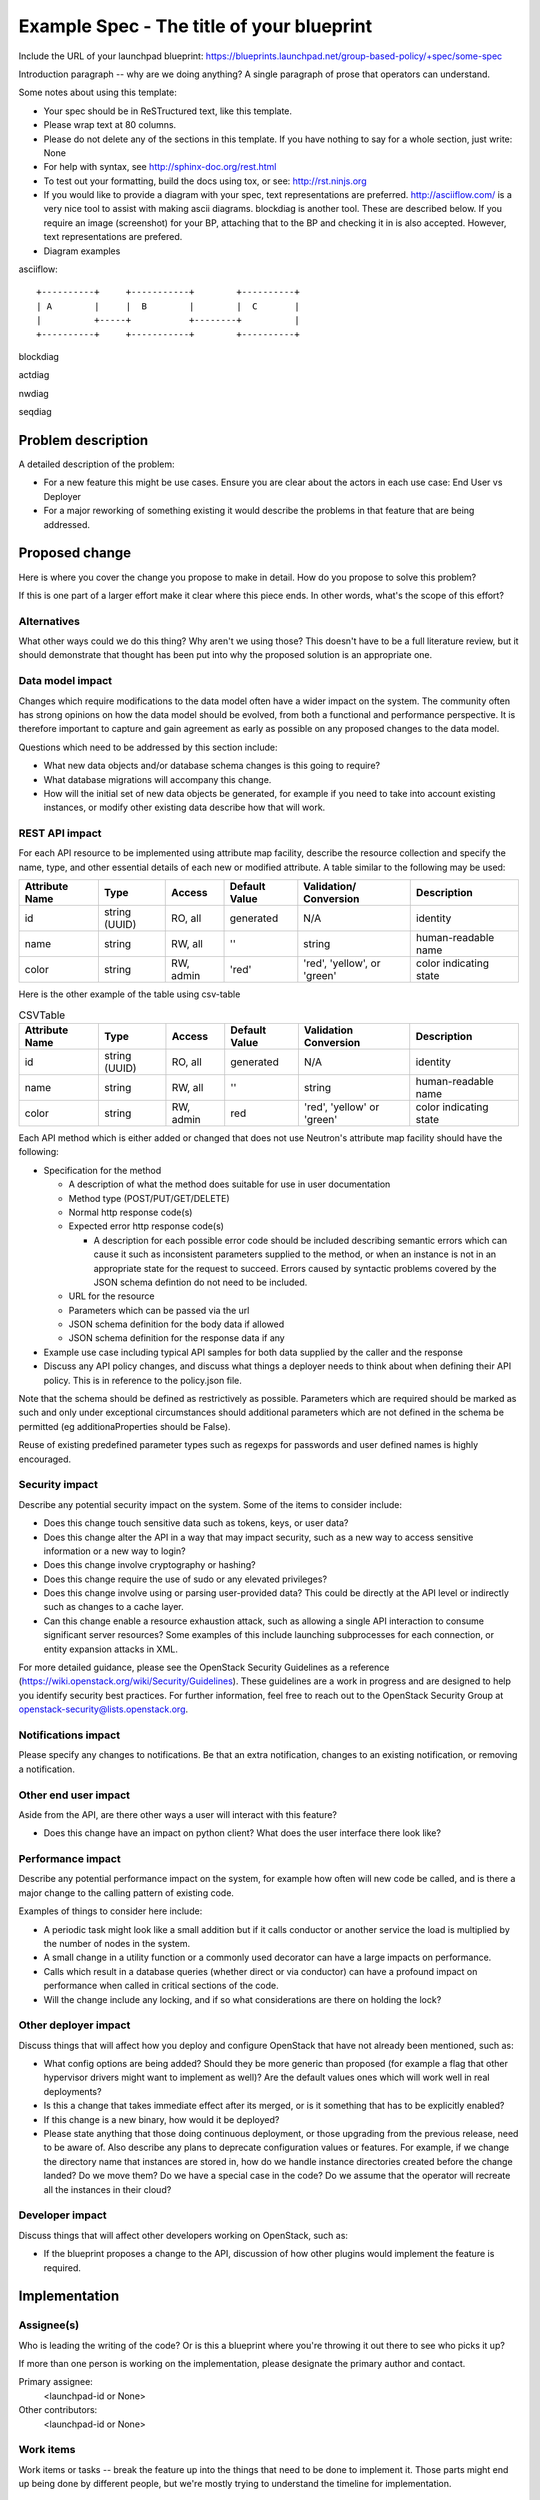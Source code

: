 ..
 This work is licensed under a Creative Commons Attribution 3.0 Unported
 License.

 http://creativecommons.org/licenses/by/3.0/legalcode

==========================================
Example Spec - The title of your blueprint
==========================================

Include the URL of your launchpad blueprint:
https://blueprints.launchpad.net/group-based-policy/+spec/some-spec

Introduction paragraph -- why are we doing anything? A single paragraph of
prose that operators can understand.

Some notes about using this template:

* Your spec should be in ReSTructured text, like this template.

* Please wrap text at 80 columns.

* Please do not delete any of the sections in this template.  If you have
  nothing to say for a whole section, just write: None

* For help with syntax, see http://sphinx-doc.org/rest.html

* To test out your formatting, build the docs using tox, or see:
  http://rst.ninjs.org

* If you would like to provide a diagram with your spec, text representations
  are preferred. http://asciiflow.com/ is a very nice tool to assist with
  making ascii diagrams. blockdiag is another tool. These are described below.
  If you require an image (screenshot) for your BP, attaching that to the BP
  and checking it in is also accepted. However, text representations are prefered.

* Diagram examples

asciiflow::

  +----------+     +-----------+        +----------+
  | A        |     |  B        |        |  C       |
  |          +-----+           +--------+          |
  +----------+     +-----------+        +----------+

blockdiag

.. blockdiag::

  blockdiag sample {
    a -> b -> c;
  }

actdiag

.. actdiag::

   actdiag {
     write -> convert -> image
     lane user {
       label = "User"
       write [label = "Writing reST"];
       image [label = "Get diagram IMAGE"];
     }
     lane actdiag {
       convert [label = "Convert reST to Image"];
     }
   }

nwdiag

.. nwdiag::

  nwdiag {
    network dmz {
      address = "210.x.x.x/24"

      web01 [address = "210.x.x.1"];
      web02 [address = "210.x.x.2"];
    }
    network internal {
      address = "172.x.x.x/24";

      web01 [address = "172.x.x.1"];
      web02 [address = "172.x.x.2"];
      db01;
      db02;
    }
  }


seqdiag

.. seqdiag::

  seqdiag {
    browser  -> webserver [label = "GET /index.html"];
    browser <-- webserver;
    browser  -> webserver [label = "POST /blog/comment"];
    webserver  -> database [label = "INSERT comment"];
    webserver <-- database;
    browser <-- webserver;
  }



Problem description
===================

A detailed description of the problem:

* For a new feature this might be use cases. Ensure you are clear about the
  actors in each use case: End User vs Deployer

* For a major reworking of something existing it would describe the
  problems in that feature that are being addressed.


Proposed change
===============

Here is where you cover the change you propose to make in detail. How do you
propose to solve this problem?

If this is one part of a larger effort make it clear where this piece ends. In
other words, what's the scope of this effort?

Alternatives
------------

What other ways could we do this thing? Why aren't we using those? This doesn't
have to be a full literature review, but it should demonstrate that thought has
been put into why the proposed solution is an appropriate one.

Data model impact
-----------------

Changes which require modifications to the data model often have a wider impact
on the system.  The community often has strong opinions on how the data model
should be evolved, from both a functional and performance perspective. It is
therefore important to capture and gain agreement as early as possible on any
proposed changes to the data model.

Questions which need to be addressed by this section include:

* What new data objects and/or database schema changes is this going to require?

* What database migrations will accompany this change.

* How will the initial set of new data objects be generated, for example if you
  need to take into account existing instances, or modify other existing data
  describe how that will work.

REST API impact
---------------

For each API resource to be implemented using attribute map
facility, describe the resource collection and specify the name,
type, and other essential details of each new or modified attribute.
A table similar to the following may be used:

+----------+-------+---------+---------+------------+--------------+
|Attribute |Type   |Access   |Default  |Validation/ |Description   |
|Name      |       |         |Value    |Conversion  |              |
+==========+=======+=========+=========+============+==============+
|id        |string |RO, all  |generated|N/A         |identity      |
|          |(UUID) |         |         |            |              |
+----------+-------+---------+---------+------------+--------------+
|name      |string |RW, all  |''       |string      |human-readable|
|          |       |         |         |            |name          |
+----------+-------+---------+---------+------------+--------------+
|color     |string |RW, admin|'red'    |'red',      |color         |
|          |       |         |         |'yellow', or|indicating    |
|          |       |         |         |'green'     |state         |
+----------+-------+---------+---------+------------+--------------+


Here is the other example of the table using csv-table


.. csv-table:: CSVTable
    :header: Attribute Name,Type,Access,Default Value,Validation Conversion,Description

    id,string (UUID),"RO, all",generated,N/A,identity
    name,string,"RW, all","''",string,human-readable name
    color,string,"RW, admin",red,"'red', 'yellow' or 'green'",color indicating state


Each API method which is either added or changed that does not use
Neutron's attribute map facility should have the following:

* Specification for the method

  * A description of what the method does suitable for use in
    user documentation

  * Method type (POST/PUT/GET/DELETE)

  * Normal http response code(s)

  * Expected error http response code(s)

    * A description for each possible error code should be included
      describing semantic errors which can cause it such as
      inconsistent parameters supplied to the method, or when an
      instance is not in an appropriate state for the request to
      succeed. Errors caused by syntactic problems covered by the JSON
      schema defintion do not need to be included.

  * URL for the resource

  * Parameters which can be passed via the url

  * JSON schema definition for the body data if allowed

  * JSON schema definition for the response data if any

* Example use case including typical API samples for both data supplied
  by the caller and the response

* Discuss any API policy changes, and discuss what things a deployer needs to
  think about when defining their API policy. This is in reference to the
  policy.json file.

Note that the schema should be defined as restrictively as
possible. Parameters which are required should be marked as such and
only under exceptional circumstances should additional parameters
which are not defined in the schema be permitted (eg
additionaProperties should be False).

Reuse of existing predefined parameter types such as regexps for
passwords and user defined names is highly encouraged.

Security impact
---------------

Describe any potential security impact on the system.  Some of the items to
consider include:

* Does this change touch sensitive data such as tokens, keys, or user data?

* Does this change alter the API in a way that may impact security, such as
  a new way to access sensitive information or a new way to login?

* Does this change involve cryptography or hashing?

* Does this change require the use of sudo or any elevated privileges?

* Does this change involve using or parsing user-provided data? This could
  be directly at the API level or indirectly such as changes to a cache layer.

* Can this change enable a resource exhaustion attack, such as allowing a
  single API interaction to consume significant server resources? Some examples
  of this include launching subprocesses for each connection, or entity
  expansion attacks in XML.

For more detailed guidance, please see the OpenStack Security Guidelines as
a reference (https://wiki.openstack.org/wiki/Security/Guidelines).  These
guidelines are a work in progress and are designed to help you identify
security best practices.  For further information, feel free to reach out
to the OpenStack Security Group at openstack-security@lists.openstack.org.

Notifications impact
--------------------

Please specify any changes to notifications. Be that an extra notification,
changes to an existing notification, or removing a notification.

Other end user impact
---------------------

Aside from the API, are there other ways a user will interact with this feature?

* Does this change have an impact on python client? What does the user
  interface there look like?

Performance impact
------------------

Describe any potential performance impact on the system, for example
how often will new code be called, and is there a major change to the calling
pattern of existing code.

Examples of things to consider here include:

* A periodic task might look like a small addition but if it calls conductor or
  another service the load is multiplied by the number of nodes in the system.

* A small change in a utility function or a commonly used decorator can have a
  large impacts on performance.

* Calls which result in a database queries (whether direct or via conductor) can
  have a profound impact on performance when called in critical sections of the
  code.

* Will the change include any locking, and if so what considerations are there on
  holding the lock?

Other deployer impact
---------------------

Discuss things that will affect how you deploy and configure OpenStack
that have not already been mentioned, such as:

* What config options are being added? Should they be more generic than
  proposed (for example a flag that other hypervisor drivers might want to
  implement as well)? Are the default values ones which will work well in
  real deployments?

* Is this a change that takes immediate effect after its merged, or is it
  something that has to be explicitly enabled?

* If this change is a new binary, how would it be deployed?

* Please state anything that those doing continuous deployment, or those
  upgrading from the previous release, need to be aware of. Also describe
  any plans to deprecate configuration values or features.  For example, if we
  change the directory name that instances are stored in, how do we handle
  instance directories created before the change landed?  Do we move them?  Do
  we have a special case in the code? Do we assume that the operator will
  recreate all the instances in their cloud?

Developer impact
----------------

Discuss things that will affect other developers working on OpenStack,
such as:

* If the blueprint proposes a change to the API, discussion of how other
  plugins would implement the feature is required.


Implementation
==============

Assignee(s)
-----------

Who is leading the writing of the code? Or is this a blueprint where you're
throwing it out there to see who picks it up?

If more than one person is working on the implementation, please designate the
primary author and contact.

Primary assignee:
  <launchpad-id or None>

Other contributors:
  <launchpad-id or None>

Work items
----------

Work items or tasks -- break the feature up into the things that need to be
done to implement it. Those parts might end up being done by different people,
but we're mostly trying to understand the timeline for implementation.


Dependencies
============

* Include specific references to specs and/or blueprints in other
  projects, that this one either depends on or is related to.

* If this requires functionality of another project that is not currently used
  by Neutron (such as the glance v2 API when we previously only required v1),
  document that fact.

* Does this feature require any new library dependencies or code otherwise not
  included in OpenStack? Or does it depend on a specific version of library?


Testing
=======

Please discuss how the change will be tested. We especially want to know what
tempest tests will be added. It is assumed that unit test coverage will be
added so that doesn't need to be mentioned explicitly, but discussion of why
you think unit tests are sufficient and we don't need to add more tempest
tests would need to be included.

Is this untestable in gate given current limitations (specific hardware /
software configurations available)? If so, are there mitigation plans (3rd
party testing, gate enhancements, etc).


Documentation impact
====================

What is the impact on the docs team of this change? Some changes might require
donating resources to the docs team to have the documentation updated. Don't
repeat details discussed above, but please reference them here.


References
==========

Please add any useful references here. You are not required to have any
reference. Moreover, this specification should still make sense when your
references are unavailable. Examples of what you could include are:

* Links to mailing list or IRC discussions

* Links to notes from a summit session

* Links to relevant research, if appropriate

* Related specifications as appropriate (e.g. link any vendor documentation)

* Anything else you feel it is worthwhile to refer to
